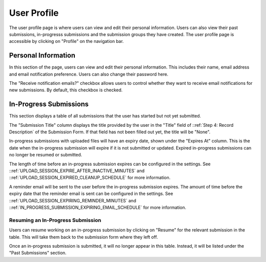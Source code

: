User Profile
============

The user profile page is where users can view and edit their personal information. Users can also
view their past submissions, in-progresss submissions and the submission groups they have created. The
user profile page is accessible by clicking on "Profile" on the navigation bar.

.. image:: images/user_profile_on_navbar.png
    :alt: User profile on the navigation bar


Personal Information
--------------------
In this section of the page, users can view and edit their personal information. This includes
their name, email address and email notification preference. Users can also change their password
here.

The "Receive notification emails?" checkbox allows users to control whether they want to receive
email notifications for new submissions. By default, this checkbox is checked.

.. image:: images/user_profile_personal_info.png
    :alt: User profile personal information


In-Progress Submissions
-----------------------
This section displays a table of all submissions that the user has started but not yet submitted.

.. image:: images/user_profile_in_progress_submissions.png
    :alt: User profile in-progress submissions

The "Submission Title" column displays the title provided by the user in the "Title" field of
::ref:`Step 4: Record Description` of the Submission Form. If that field has not been filled out
yet, the title will be "None".

In-progress submissions with uploaded files will have an expiry date, shown under the "Expires At"
column. This is the date when the in-progress submission will expire if it is not submitted or
updated. Expired in-progress submissions can no longer be resumed or submitted.

The length of time before an in-progress submission expires can be configured in the settings. See
::ref:`UPLOAD_SESSION_EXPIRE_AFTER_INACTIVE_MINUTES` and
::ref:`UPLOAD_SESSION_EXPIRED_CLEANUP_SCHEDULE` for more information.

A reminder email will be sent to the user before the in-progress submission expires. The amount of
time before the expiry date that the reminder email is sent can be configured in the settings. See
::ref:`UPLOAD_SESSION_EXPIRING_REMINDER_MINUTES` and
::ref:`IN_PROGRESS_SUBMISSION_EXPIRING_EMAIL_SCHEDULE` for more information.

Resuming an In-Progress Submission
^^^^^^^^^^^^^^^^^^^^^^^^^^^^^^^^^^

Users can resume working on an in-progress submission by clicking on "Resume" for the relevant 
submission in the table. This will take them back to the submission form where they left off.

.. image:: images/user_profile_resume_submission.png
    :alt: User profile resume submission

Once an in-progress submission is submitted, it will no longer appear in this table. Instead, it
will be listed under the "Past Submissions" section.